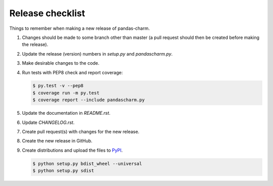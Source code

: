 Release checklist
=================

Things to remember when making a new release of pandas-charm.

#.  Changes should be made to some branch other than master (a pull request should then be created before making the release).

#.  Update the release (version) numbers in *setup.py* and *pandascharm.py*.

#.  Make desirable changes to the code.

#.  Run tests with PEP8 check and report coverage:

    .. code-block::

        $ py.test -v --pep8
        $ coverage run -m py.test
        $ coverage report --include pandascharm.py

#.  Update the documentation in *README.rst*.

#.  Update *CHANGELOG.rst*.

#.  Create pull request(s) with changes for the new release.

#.  Create the new release in GitHub.

#.  Create distributions and upload the files to `PyPI <https://pypi.python.org/pypi>`_.

    .. code-block::

        $ python setup.py bdist_wheel --universal
        $ python setup.py sdist
 